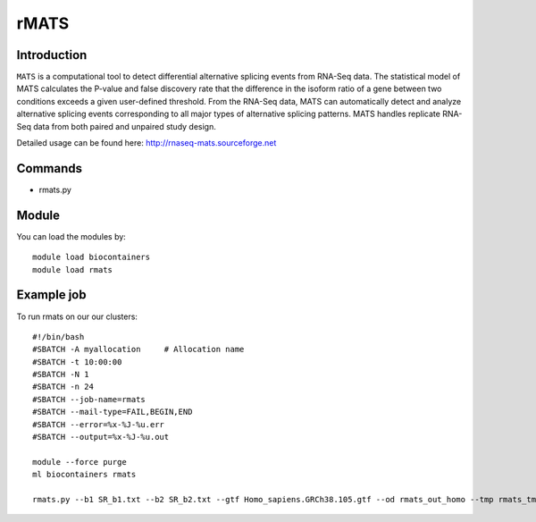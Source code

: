 .. _backbone-label:  

rMATS
============================== 

Introduction
~~~~~~~
``MATS`` is a computational tool to detect differential alternative splicing events from RNA-Seq data. The statistical model of MATS calculates the P-value and false discovery rate that the difference in the isoform ratio of a gene between two conditions exceeds a given user-defined threshold. From the RNA-Seq data, MATS can automatically detect and analyze alternative splicing events corresponding to all major types of alternative splicing patterns. MATS handles replicate RNA-Seq data from both paired and unpaired study design. 

Detailed usage can be found here: http://rnaseq-mats.sourceforge.net


Commands
~~~~~~
- rmats.py

Module
~~~~~~~
You can load the modules by::

    module load biocontainers
    module load rmats 

Example job
~~~~~~
To run rmats on our our clusters::

    #!/bin/bash
    #SBATCH -A myallocation     # Allocation name 
    #SBATCH -t 10:00:00
    #SBATCH -N 1
    #SBATCH -n 24
    #SBATCH --job-name=rmats
    #SBATCH --mail-type=FAIL,BEGIN,END
    #SBATCH --error=%x-%J-%u.err
    #SBATCH --output=%x-%J-%u.out

    module --force purge
    ml biocontainers rmats
    
    rmats.py --b1 SR_b1.txt --b2 SR_b2.txt --gtf Homo_sapiens.GRCh38.105.gtf --od rmats_out_homo --tmp rmats_tmp  -t paired --nthread 10 --readLength 150

